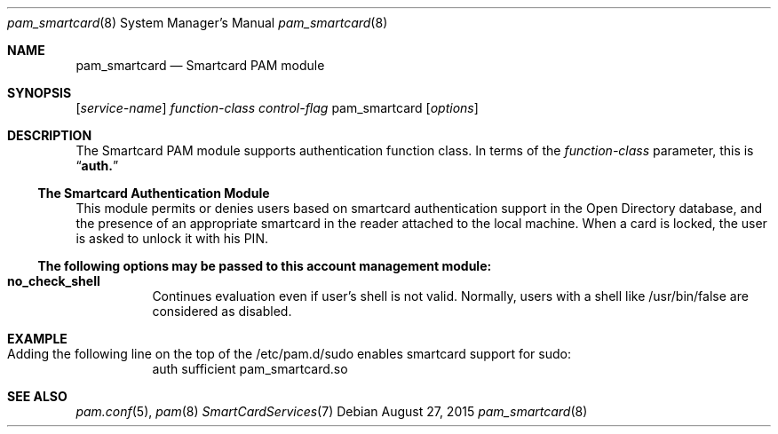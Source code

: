 .\"
.\" Copyright (c) 2009 Apple Inc. All rights reserved.
.\"
.\" @APPLE_LICENSE_HEADER_START@
.\" 
.\" This file contains Original Code and/or Modifications of Original Code
.\" as defined in and that are subject to the Apple Public Source License
.\" Version 2.0 (the 'License'). You may not use this file except in
.\" compliance with the License. Please obtain a copy of the License at
.\" http://www.opensource.apple.com/apsl/ and read it before using this
.\" file.
.\" 
.\" The Original Code and all software distributed under the License are
.\" distributed on an 'AS IS' basis, WITHOUT WARRANTY OF ANY KIND, EITHER
.\" EXPRESS OR IMPLIED, AND APPLE HEREBY DISCLAIMS ALL SUCH WARRANTIES,
.\" INCLUDING WITHOUT LIMITATION, ANY WARRANTIES OF MERCHANTABILITY,
.\" FITNESS FOR A PARTICULAR PURPOSE, QUIET ENJOYMENT OR NON-INFRINGEMENT.
.\" Please see the License for the specific language governing rights and
.\" limitations under the License.
.\" 
.\" @APPLE_LICENSE_HEADER_END@
.\"
.Dd August 27, 2015
.Dt pam_smartcard 8
.Os
.Sh NAME
.Nm pam_smartcard
.Nd Smartcard PAM module
.Sh SYNOPSIS
.Op Ar service-name
.Ar function-class
.Ar control-flag
pam_smartcard
.Op Ar options
.Sh DESCRIPTION
The Smartcard PAM module supports authentication function class.  In terms of the
.Ar function-class
parameter, this is
.Dq Li auth.
.Ss The Smartcard Authentication Module
This module permits or denies users based on smartcard authentication support in the Open Directory database, and the presence of an appropriate smartcard in the reader attached to the local machine. When a card is locked, the user is asked to unlock it with his PIN.
.Ss The following options may be passed to this account management module:
.Bl -tag -width Ds
.It Cm no_check_shell
Continues evaluation even if user's shell is not valid. Normally, users with a shell like /usr/bin/false are considered as disabled.
.El
.Sh EXAMPLE
.Bl -tag -width Ds
.Bd -unfilled
.It Ev Adding the following line on the top of the /etc/pam.d/sudo enables smartcard support for sudo:
auth   sufficient     pam_smartcard.so
.Ed
.El
.Sh SEE ALSO
.Xr pam.conf 5 ,
.Xr pam 8
.Xr SmartCardServices 7